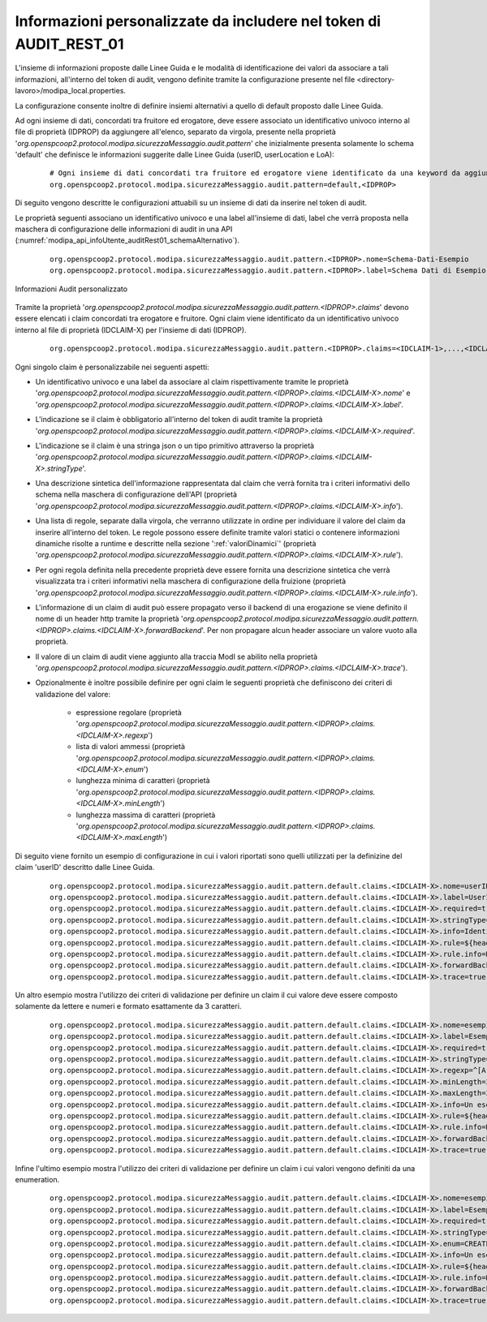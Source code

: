 .. _modipa_infoUtente_audit01_schema_custom:

Informazioni personalizzate da includere nel token di AUDIT_REST_01
~~~~~~~~~~~~~~~~~~~~~~~~~~~~~~~~~~~~~~~~~~~~~~~~~~~~~~~~~~~~~~~~~~~~~~~

L'insieme di informazioni proposte dalle Linee Guida e le modalità di identificazione dei valori da associare a tali informazioni, all'interno del token di audit, vengono definite tramite la configurazione presente nel file <directory-lavoro>/modipa_local.properties. 

La configurazione consente inoltre di definire insiemi alternativi a quello di default proposto dalle Linee Guida.

Ad ogni insieme di dati, concordati tra fruitore ed erogatore, deve essere associato un identificativo univoco interno al file di proprietà (IDPROP) da aggiungere all'elenco, separato da virgola, presente nella proprietà '*org.openspcoop2.protocol.modipa.sicurezzaMessaggio.audit.pattern*' che inizialmente presenta solamente lo schema 'default' che definisce le informazioni suggerite dalle Linee Guida (userID, userLocation e LoA):

   ::

      # Ogni insieme di dati concordati tra fruitore ed erogatore viene identificato da una keyword da aggiungere alla seguente proprietà (elenco separato da virgola):
      org.openspcoop2.protocol.modipa.sicurezzaMessaggio.audit.pattern=default,<IDPROP>

Di seguito vengono descritte le configurazioni attuabili su un insieme di dati da inserire nel token di audit. 

Le proprietà seguenti associano un identificativo univoco e una label all'insieme di dati, label che verrà proposta nella maschera di configurazione delle informazioni di audit in una API (:numref:`modipa_api_infoUtente_auditRest01_schemaAlternativo`).

   ::

      org.openspcoop2.protocol.modipa.sicurezzaMessaggio.audit.pattern.<IDPROP>.nome=Schema-Dati-Esempio
      org.openspcoop2.protocol.modipa.sicurezzaMessaggio.audit.pattern.<IDPROP>.label=Schema Dati di Esempio

.. figure:: ../../../../../_figure_console/modipa_api_infoUtente_auditRest01_schemaAlternativo.png
  :scale: 50%
  :align: center
  :name: modipa_api_infoUtente_auditRest01_schemaAlternativo

  Informazioni Audit personalizzato

Tramite la proprietà '*org.openspcoop2.protocol.modipa.sicurezzaMessaggio.audit.pattern.<IDPROP>.claims*' devono essere elencati i claim concordati tra erogatore e fruitore. Ogni claim viene identificato da un identificativo univoco interno al file di proprietà (IDCLAIM-X) per l'insieme di dati (IDPROP).

   ::

      org.openspcoop2.protocol.modipa.sicurezzaMessaggio.audit.pattern.<IDPROP>.claims=<IDCLAIM-1>,...,<IDCLAIM-N>

Ogni singolo claim è personalizzabile nei seguenti aspetti:

- Un identificativo univoco e una label da associare al claim rispettivamente tramite le proprietà '*org.openspcoop2.protocol.modipa.sicurezzaMessaggio.audit.pattern.<IDPROP>.claims.<IDCLAIM-X>.nome*' e '*org.openspcoop2.protocol.modipa.sicurezzaMessaggio.audit.pattern.<IDPROP>.claims.<IDCLAIM-X>.label*'.

- L'indicazione se il claim è obbligatorio all'interno del token di audit tramite la proprietà '*org.openspcoop2.protocol.modipa.sicurezzaMessaggio.audit.pattern.<IDPROP>.claims.<IDCLAIM-X>.required*'.

- L'indicazione se il claim è una stringa json o un tipo primitivo attraverso la proprietà '*org.openspcoop2.protocol.modipa.sicurezzaMessaggio.audit.pattern.<IDPROP>.claims.<IDCLAIM-X>.stringType*'.

- Una descrizione sintetica dell'informazione rappresentata dal claim che verrà fornita tra i criteri informativi dello schema nella maschera di configurazione dell'API (proprietà '*org.openspcoop2.protocol.modipa.sicurezzaMessaggio.audit.pattern.<IDPROP>.claims.<IDCLAIM-X>.info*').

- Una lista di regole, separate dalla virgola, che verranno utilizzate in ordine per individuare il valore del claim da inserire all'interno del token. Le regole possono essere definite tramite valori statici o contenere informazioni dinamiche risolte a runtime e descritte nella sezione ':ref:`valoriDinamici`' (proprietà '*org.openspcoop2.protocol.modipa.sicurezzaMessaggio.audit.pattern.<IDPROP>.claims.<IDCLAIM-X>.rule*'). 

- Per ogni regola definita nella precedente proprietà deve essere fornita una descrizione sintetica che verrà visualizzata tra i criteri informativi nella maschera di configurazione della fruizione (proprietà '*org.openspcoop2.protocol.modipa.sicurezzaMessaggio.audit.pattern.<IDPROP>.claims.<IDCLAIM-X>.rule.info*'). 

- L'informazione di un claim di audit può essere propagato verso il backend di una erogazione se viene definito il nome di un header http tramite la proprietà '*org.openspcoop2.protocol.modipa.sicurezzaMessaggio.audit.pattern.<IDPROP>.claims.<IDCLAIM-X>.forwardBackend*'. Per non propagare alcun header associare un valore vuoto alla proprietà.

- Il valore di un claim di audit viene aggiunto alla traccia ModI se abilito nella proprietà '*org.openspcoop2.protocol.modipa.sicurezzaMessaggio.audit.pattern.<IDPROP>.claims.<IDCLAIM-X>.trace*').

- Opzionalmente è inoltre possibile definire per ogni claim le seguenti proprietà che definiscono dei criteri di validazione del valore:

	- espressione regolare (proprietà '*org.openspcoop2.protocol.modipa.sicurezzaMessaggio.audit.pattern.<IDPROP>.claims.<IDCLAIM-X>.regexp*')
	- lista di valori ammessi (proprietà '*org.openspcoop2.protocol.modipa.sicurezzaMessaggio.audit.pattern.<IDPROP>.claims.<IDCLAIM-X>.enum*')
	- lunghezza minima di caratteri (proprietà '*org.openspcoop2.protocol.modipa.sicurezzaMessaggio.audit.pattern.<IDPROP>.claims.<IDCLAIM-X>.minLength*')
	- lunghezza massima di caratteri (proprietà '*org.openspcoop2.protocol.modipa.sicurezzaMessaggio.audit.pattern.<IDPROP>.claims.<IDCLAIM-X>.maxLength*')

Di seguito viene fornito un esempio di configurazione in cui i valori riportati sono quelli utilizzati per la definizine del claim 'userID' descritto dalle Linee Guida.

   ::

      org.openspcoop2.protocol.modipa.sicurezzaMessaggio.audit.pattern.default.claims.<IDCLAIM-X>.nome=userID
      org.openspcoop2.protocol.modipa.sicurezzaMessaggio.audit.pattern.default.claims.<IDCLAIM-X>.label=UserID
      org.openspcoop2.protocol.modipa.sicurezzaMessaggio.audit.pattern.default.claims.<IDCLAIM-X>.required=true
      org.openspcoop2.protocol.modipa.sicurezzaMessaggio.audit.pattern.default.claims.<IDCLAIM-X>.stringType=true
      org.openspcoop2.protocol.modipa.sicurezzaMessaggio.audit.pattern.default.claims.<IDCLAIM-X>.info=Identificativo univoco dell'utente interno al dominio del fruitore che ha determinato l'esigenza della richiesta di accesso all'e-service dell'erogatore
      org.openspcoop2.protocol.modipa.sicurezzaMessaggio.audit.pattern.default.claims.<IDCLAIM-X>.rule=${header:GovWay-Audit-User},${query:govway_audit_user}
      org.openspcoop2.protocol.modipa.sicurezzaMessaggio.audit.pattern.default.claims.<IDCLAIM-X>.rule.info=Header http 'GovWay-Audit-User',Parametro della url 'govway_audit_user'
      org.openspcoop2.protocol.modipa.sicurezzaMessaggio.audit.pattern.default.claims.<IDCLAIM-X>.forwardBackend=GovWay-Audit-UserID
      org.openspcoop2.protocol.modipa.sicurezzaMessaggio.audit.pattern.default.claims.<IDCLAIM-X>.trace=true

Un altro esempio mostra l'utilizzo dei criteri di validazione per definire un claim il cui valore deve essere composto solamente da lettere e numeri e formato esattamente da 3 caratteri. 

   ::

      org.openspcoop2.protocol.modipa.sicurezzaMessaggio.audit.pattern.default.claims.<IDCLAIM-X>.nome=esempioValidazione
      org.openspcoop2.protocol.modipa.sicurezzaMessaggio.audit.pattern.default.claims.<IDCLAIM-X>.label=EsempioValidazione
      org.openspcoop2.protocol.modipa.sicurezzaMessaggio.audit.pattern.default.claims.<IDCLAIM-X>.required=true
      org.openspcoop2.protocol.modipa.sicurezzaMessaggio.audit.pattern.default.claims.<IDCLAIM-X>.stringType=true
      org.openspcoop2.protocol.modipa.sicurezzaMessaggio.audit.pattern.default.claims.<IDCLAIM-X>.regexp=^[A-Za-z0-9]+$
      org.openspcoop2.protocol.modipa.sicurezzaMessaggio.audit.pattern.default.claims.<IDCLAIM-X>.minLength=3
      org.openspcoop2.protocol.modipa.sicurezzaMessaggio.audit.pattern.default.claims.<IDCLAIM-X>.maxLength=3
      org.openspcoop2.protocol.modipa.sicurezzaMessaggio.audit.pattern.default.claims.<IDCLAIM-X>.info=Un esempio di validazione tramite regexp e min/max length
      org.openspcoop2.protocol.modipa.sicurezzaMessaggio.audit.pattern.default.claims.<IDCLAIM-X>.rule=${header:GovWay-Audit-Esempio}
      org.openspcoop2.protocol.modipa.sicurezzaMessaggio.audit.pattern.default.claims.<IDCLAIM-X>.rule.info=Header http 'GovWay-Audit-Esempio'
      org.openspcoop2.protocol.modipa.sicurezzaMessaggio.audit.pattern.default.claims.<IDCLAIM-X>.forwardBackend=GovWay-Audit-Esempio
      org.openspcoop2.protocol.modipa.sicurezzaMessaggio.audit.pattern.default.claims.<IDCLAIM-X>.trace=true

Infine l'ultimo esempio mostra l'utilizzo dei criteri di validazione per definire un claim i cui valori vengono definiti da una enumeration.

   ::

      org.openspcoop2.protocol.modipa.sicurezzaMessaggio.audit.pattern.default.claims.<IDCLAIM-X>.nome=esempioValidazioneByEnum
      org.openspcoop2.protocol.modipa.sicurezzaMessaggio.audit.pattern.default.claims.<IDCLAIM-X>.label=EsempioValidazioneByEnum
      org.openspcoop2.protocol.modipa.sicurezzaMessaggio.audit.pattern.default.claims.<IDCLAIM-X>.required=true
      org.openspcoop2.protocol.modipa.sicurezzaMessaggio.audit.pattern.default.claims.<IDCLAIM-X>.stringType=true
      org.openspcoop2.protocol.modipa.sicurezzaMessaggio.audit.pattern.default.claims.<IDCLAIM-X>.enum=CREATE,UPDATE,DELETE
      org.openspcoop2.protocol.modipa.sicurezzaMessaggio.audit.pattern.default.claims.<IDCLAIM-X>.info=Un esempio di validazione tramite enum
      org.openspcoop2.protocol.modipa.sicurezzaMessaggio.audit.pattern.default.claims.<IDCLAIM-X>.rule=${header:GovWay-Audit-Esempio}
      org.openspcoop2.protocol.modipa.sicurezzaMessaggio.audit.pattern.default.claims.<IDCLAIM-X>.rule.info=Header http 'GovWay-Audit-Esempio'
      org.openspcoop2.protocol.modipa.sicurezzaMessaggio.audit.pattern.default.claims.<IDCLAIM-X>.forwardBackend=GovWay-Audit-Esempio
      org.openspcoop2.protocol.modipa.sicurezzaMessaggio.audit.pattern.default.claims.<IDCLAIM-X>.trace=true

